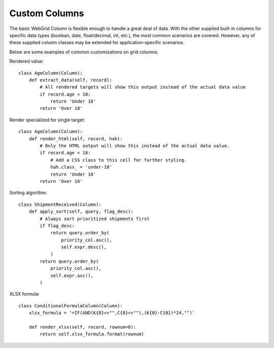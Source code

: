 .. _custom-columns:

Custom Columns
==============

The basic WebGrid Column is flexible enough to handle a great deal of data. With the other
supplied built-in columns for specific data types (boolean, date, float/decimal, int, etc.),
the most common scenarios are covered. However, any of these supplied column classes may
be extended for application-specific scenarios.

Below are some examples of common customizations on grid columns.


Rendered value::

    class AgeColumn(Column):
        def extract_data(self, record):
            # All rendered targets will show this output instead of the actual data value
            if record.age < 18:
                return 'Under 18'
            return 'Over 18'


Render specialized for single target::

    class AgeColumn(Column):
        def render_html(self, record, hah):
            # Only the HTML output will show this instead of the actual data value.
            if record.age < 18:
                # Add a CSS class to this cell for further styling.
                hah.class_ = 'under-18'
                return 'Under 18'
            return 'Over 18'


Sorting algorithm::

    class ShipmentReceived(Column):
        def apply_sort(self, query, flag_desc):
            # Always sort prioritized shipments first
            if flag_desc:
                return query.order_by(
                    priority_col.asc(),
                    self.expr.desc(),
                )
            return query.order_by(
                priority_col.asc(),
                self.expr.asc(),
            )


XLSX formula::

    class ConditionalFormulaColumn(Column):
        xlsx_formula = '=IF(AND(K{0}<>"",C{0}<>""),(K{0}-C{0})*24,"")'

        def render_xlsx(self, record, rownum=0):
            return self.xlsx_formula.format(rownum)
